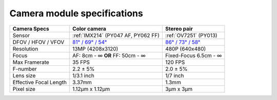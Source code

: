 Camera module specifications
****************************

.. list-table::
   :header-rows: 1

   * - Camera Specs
     - Color camera
     - Stereo pair
   * - Sensor
     - :ref:`IMX214` (PY047 AF, PY062 FF)
     - :ref:`OV7251` (PY013)
   * - DFOV / HFOV / VFOV
     - `81° / 69° / 54° <https://fov.luxonis.com/?horizontalFov=69&verticalFov=54&horizontalResolution=4208&verticalResolution=3120>`__
     - `86° / 73° / 58° <https://fov.luxonis.com/?horizontalFov=73&verticalFov=58&horizontalResolution=640&verticalResolution=480>`__
   * - Resolution
     - 13MP (4208x3120)
     - 480P (640x480)
   * - Focus
     - AF: 8cm - ∞ **OR** FF: 50cm - ∞
     - Fixed-Focus 6.5cm - ∞
   * - Max Framerate
     - 35 FPS
     - 120 FPS
   * - F-number
     - 2.2 ± 5%
     - 2.0 ± 5%
   * - Lens size
     - 1/3.1 inch
     - 1/7 inch
   * - Effective Focal Length
     - 3.37mm
     - 1.3mm
   * - Pixel size
     - 1.12µm x 1.12µm
     - 3µm x 3µm